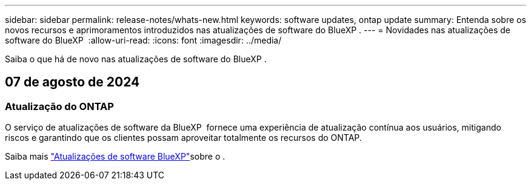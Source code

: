 ---
sidebar: sidebar 
permalink: release-notes/whats-new.html 
keywords: software updates, ontap update 
summary: Entenda sobre os novos recursos e aprimoramentos introduzidos nas atualizações de software do BlueXP . 
---
= Novidades nas atualizações de software do BlueXP 
:allow-uri-read: 
:icons: font
:imagesdir: ../media/


[role="lead"]
Saiba o que há de novo nas atualizações de software do BlueXP .



== 07 de agosto de 2024



=== Atualização do ONTAP

O serviço de atualizações de software da BlueXP  fornece uma experiência de atualização contínua aos usuários, mitigando riscos e garantindo que os clientes possam aproveitar totalmente os recursos do ONTAP.

Saiba mais link:https://docs.netapp.com/us-en/bluexp-software-updates/get-started/software-updates.html["Atualizações de software BlueXP"]sobre o .
